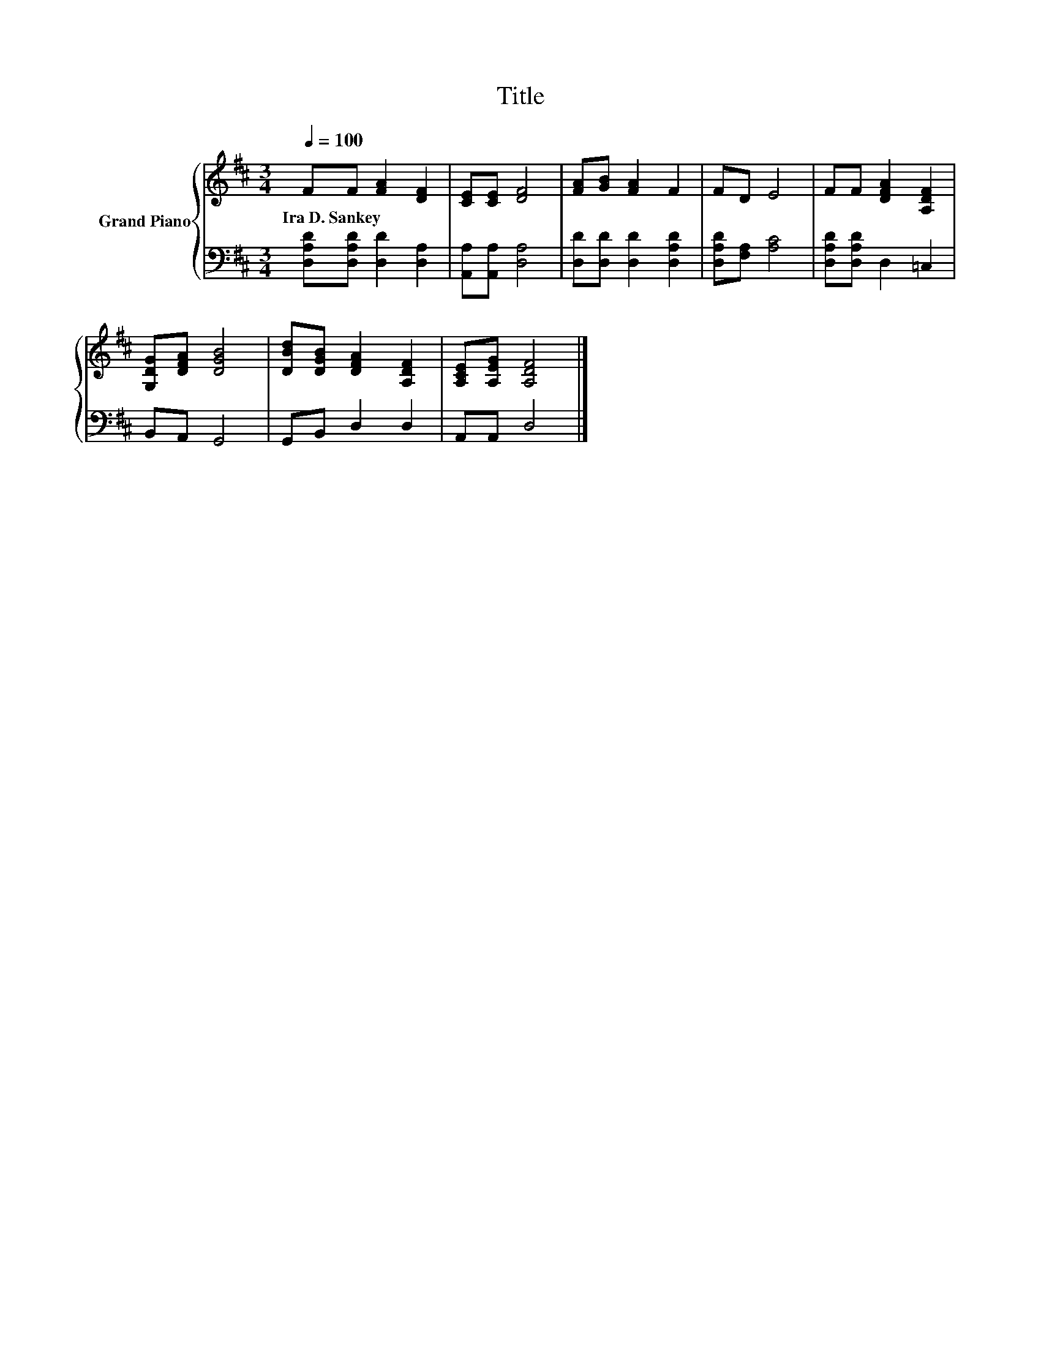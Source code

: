 X:1
T:Title
%%score { 1 | 2 }
L:1/8
Q:1/4=100
M:3/4
K:D
V:1 treble nm="Grand Piano"
V:2 bass 
V:1
 FF [FA]2 [DF]2 | [CE][CE] [DF]4 | [FA][GB] [FA]2 F2 | FD E4 | FF [DFA]2 [A,DF]2 | %5
w: Ira~D.~Sankey * * *|||||
 [G,DG][DFA] [DGB]4 | [DBd][DGB] [DFA]2 [A,DF]2 | [A,CE][A,EG] [A,DF]4 |] %8
w: |||
V:2
 [D,A,D][D,A,D] [D,D]2 [D,A,]2 | [A,,A,][A,,A,] [D,A,]4 | [D,D][D,D] [D,D]2 [D,A,D]2 | %3
 [D,A,D][F,A,] [A,C]4 | [D,A,D][D,A,D] D,2 =C,2 | B,,A,, G,,4 | G,,B,, D,2 D,2 | A,,A,, D,4 |] %8

